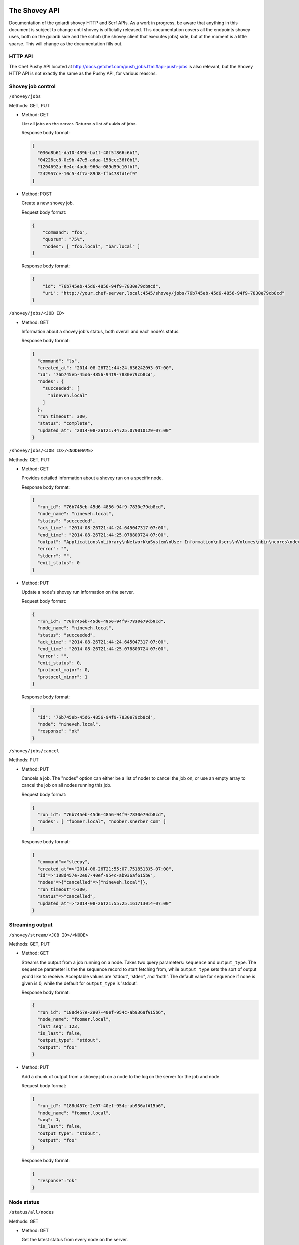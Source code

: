 .. _shovey_api:

The Shovey API
==============

Documentation of the goiardi shovey HTTP and Serf APIs. As a work in progress, be aware that anything in this document is subject to change until shovey is officially released. This documentation covers all the endpoints shovey uses, both on the goiardi side and the schob (the shovey client that executes jobs) side, but at the moment is a little sparse. This will change as the documentation fills out.

HTTP API
--------

The Chef Pushy API located at http://docs.getchef.com/push_jobs.html#api-push-jobs is also relevant, but the Shovey HTTP API is not exactly the same as the Pushy API, for various reasons.

Shovey job control
------------------

``/shovey/jobs``

Methods: GET, PUT

* Method: GET

  List all jobs on the server. Returns a list of uuids of jobs.

  Response body format:

  .. code-block:: javascript

      [
        "036d8b61-da10-439b-ba1f-40f5f866c6b1",
        "04226cc8-0c9b-47e5-adaa-158ccc36f0b1",
        "1204692a-8e4c-4adb-960a-089d59c10fbf",
        "242957ce-10c5-4f7a-89d8-ffb478fd1ef9"
      ]

* Method: POST

  Create a new shovey job.

  Request body format:

  .. code-block:: javascript

      {
          "command": "foo",
          "quorum": "75%",
          "nodes": [ "foo.local", "bar.local" ]
      }

  Response body format:

  .. code-block:: javascript

      {
          "id": "76b745eb-45d6-4856-94f9-7830e79cb8cd",
          "uri": "http://your.chef-server.local:4545/shovey/jobs/76b745eb-45d6-4856-94f9-7830e79cb8cd"
      }

``/shovey/jobs/<JOB ID>``

* Method: GET

  Information about a shovey job's status, both overall and each node's status.

  Response body format:

  .. code-block:: javascript

      {
        "command": "ls",
        "created_at": "2014-08-26T21:44:24.636242093-07:00",
        "id": "76b745eb-45d6-4856-94f9-7830e79cb8cd",
        "nodes": {
          "succeeded": [
            "nineveh.local"
          ]
        },
        "run_timeout": 300,
        "status": "complete",
        "updated_at": "2014-08-26T21:44:25.079010129-07:00"
      }

``/shovey/jobs/<JOB ID>/<NODENAME>``

Methods: GET, PUT

* Method: GET

  Provides detailed information about a shovey run on a specific node.

  Response body format:

  .. code-block:: javascript

      {
        "run_id": "76b745eb-45d6-4856-94f9-7830e79cb8cd",
        "node_name": "nineveh.local",
        "status": "succeeded",
        "ack_time": "2014-08-26T21:44:24.645047317-07:00",
        "end_time": "2014-08-26T21:44:25.078800724-07:00",
        "output": "Applications\nLibrary\nNetwork\nSystem\nUser Information\nUsers\nVolumes\nbin\ncores\ndev\netc\nhome\nmach_kernel\nnet\nopt\nprivate\nsbin\ntmp\nusr\nvar\n",
        "error": "",
        "stderr": "",
        "exit_status": 0
      }

* Method: PUT

  Update a node's shovey run information on the server.

  Request body format:

  .. code-block:: javascript

      {
        "run_id": "76b745eb-45d6-4856-94f9-7830e79cb8cd",
        "node_name": "nineveh.local",
        "status": "succeeded",
        "ack_time": "2014-08-26T21:44:24.645047317-07:00",
        "end_time": "2014-08-26T21:44:25.078800724-07:00",
        "error": "",
        "exit_status": 0,
        "protocol_major": 0,
        "protocol_minor": 1
      }

  Response body format:

  .. code-block:: javascript

      {
        "id": "76b745eb-45d6-4856-94f9-7830e79cb8cd",
        "node": "nineveh.local",
        "response": "ok"
      }


``/shovey/jobs/cancel``

Methods: PUT

* Method: PUT

  Cancels a job. The "nodes" option can either be a list of nodes to cancel the job on, or use an empty array to cancel the job on all nodes running this job.

  Request body format:

  .. code-block:: javascript

      {
        "run_id": "76b745eb-45d6-4856-94f9-7830e79cb8cd",
        "nodes": [ "foomer.local", "noober.snerber.com" ]
      }

  Response body format:

  .. code-block:: javascript

      {
        "command"=>"sleepy",
        "created_at"=>"2014-08-26T21:55:07.751851335-07:00",
        "id"=>"188d457e-2e07-40ef-954c-ab936af615b6",
        "nodes"=>{"cancelled"=>["nineveh.local"]},
        "run_timeout"=>300,
        "status"=>"cancelled",
        "updated_at"=>"2014-08-26T21:55:25.161713014-07:00"
      }

Streaming output
----------------

``/shovey/stream/<JOB ID>/<NODE>``

Methods: GET, PUT

* Method: GET

  Streams the output from a job running on a node. Takes two query parameters: ``sequence`` and ``output_type``. The ``sequence`` parameter is the the sequence record to start fetching from, while ``output_type`` sets the sort of output you'd like to receive. Acceptable values are 'stdout', 'stderr', and 'both'. The default value for ``sequence`` if none is given is 0, while the default for ``output_type`` is 'stdout'.

  Response body format:

  .. code-block:: javascript

      {
        "run_id": "188d457e-2e07-40ef-954c-ab936af615b6",
        "node_name": "foomer.local",
        "last_seq": 123,
        "is_last": false,
        "output_type": "stdout",
        "output": "foo"
      }

* Method: PUT

  Add a chunk of output from a shovey job on a node to the log on the server for the job and node.

  Request body format:

  .. code-block:: javascript

      {
        "run_id": "188d457e-2e07-40ef-954c-ab936af615b6",
        "node_name": "foomer.local",
        "seq": 1,
        "is_last": false,
        "output_type": "stdout",
        "output": "foo"
      }

  Response body format:

  .. code-block:: javascript

      {
        "response":"ok"
      }

Node status
-----------

``/status/all/nodes``

Methods: GET

* Method: GET

  Get the latest status from every node on the server.

  Response Body format:

  .. code-block:: javascript

      [
        {
          "node_name": "nineveh.local",
          "status": "up",
          "updated_at": "2014-08-26T21:49:58-07:00",
          "url": "http://nineveh.local:4545/status/node/nineveh.local/latest"
        },
        {
          "node_name": "fooper.local",
          "status": "down",
          "updated_at": "2014-08-26T21:47:48-07:00",
          "url": "http://nineveh.local:4545/status/node/fooper.local/latest"
        }
      ]

``/status/node/<NODENAME>/all``

Methods: GET

* Method: GET

  Get a list of all statuses a particular node has had.

  Response body format:

  .. code-block:: javascript

      [
        {
          "node_name": "nineveh.local",
          "status": "up",
          "updated_at": "2014-08-26T21:51:28-07:00"
        },
        {
          "node_name": "nineveh.local",
          "status": "up",
          "updated_at": "2014-08-26T21:50:58-07:00"
        },
        {
          "node_name": "nineveh.local",
          "status": "up",
          "updated_at": "2014-08-26T21:50:28-07:00"
        },
        {
          "node_name": "nineveh.local",
          "status": "up",
          "updated_at": "2014-08-26T21:49:58-07:00"
        }
      ]

``/status/node/<NODENAME>/latest``

Methods: GET

* Method: GET

  Get the latest status of this particular node.

  Response body format:

  .. code-block:: javascript

      {
        "node_name": "nineveh.local",
        "status": "up",
        "updated_at": "2014-08-26T21:50:58-07:00"
      }

serf API
========

Node status
-----------

Sent by schob to goiardi over serf as a heartbeat message.

Serf parameters:

* Name: node_status
* Payload: JSON described below
* RespCh: goiardi will respond to the heartbeat message over this response channel.

JSON payload parameters:

* node: name of the chef client/node.
* status: "up"

Shovey command
--------------

Sent by goiardi to schob over serf to start a shovey run on a node.

Serf parameters:

* Name: "shovey"
* Payload: JSON described below
* FilterNodes: Limit the serf query to the given nodes
* RequestAck: request an acknowledgement from schob
* AckCh, RespCh: acknowledgement and response channels from schob to goiardi.

JSON payload parameters:

* run_id: the uuid of the shovey run
* action: the action to perform on the node. May be "start" or "cancel".
* command: the name of the command to run. Only required when action is "start".
* time: RFC3339 formatted current timestamp
* timeout: Time, in seconds, to kill the process if it hasn't finished by the time the timeout expires.
* signature: assembled from the JSON payload by joining the elements of the JSON payload that aren't the signature, separated by newlines, in alphabetical order. The goiardi server must be given an RSA private key to sign the request with, and schob must have the public key matching that private key to verify the request.


The block to sign will look something like this:

* action: start
* command: foo
* run_id: b5a6ee64-67ca-4a4f-94ad-6c18eb1c6a32
* time: 2014-09-05T23:00:00Z
* timeout: 300
